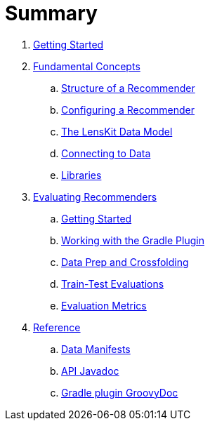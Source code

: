 = Summary

. link:getting-started.adoc[Getting Started]
. link:basics/index.adoc[Fundamental Concepts]
.. link:basics/structure.md[Structure of a Recommender]
.. link:basics/configuration.md[Configuring a Recommender]
.. link:basics/data-model.md[The LensKit Data Model]
.. link:basics/data-access.md[Connecting to Data]
.. link:basics/libraries.adoc[Libraries]

. link:evaluator/index.adoc[Evaluating Recommenders]
.. link:evaluator/quickstart.adoc[Getting Started]
.. link:evaluator/gradle.adoc[Working with the Gradle Plugin]
.. link:evaluator/data.adoc[Data Prep and Crossfolding]
.. link:evaluator/train-test.adoc[Train-Test Evaluations]
.. link:evaluator/metrics.adoc[Evaluation Metrics]

.  link:reference/index.adoc[Reference]
.. link:reference/data-manifest.adoc[Data Manifests]
.. link:https://mooc.lenskit.org/apidocs/[API Javadoc]
.. link:https://mooc.lenskit.org/gradle-docs/[Gradle plugin GroovyDoc]